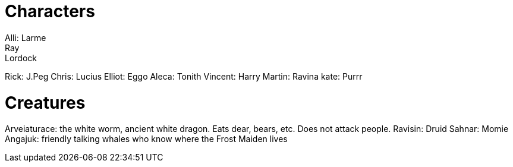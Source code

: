 = Characters
Alli: Larme
Ray: Lordock
Rick: J.Peg
Chris: Lucius
Elliot: Eggo
Aleca: Tonith
Vincent: Harry
Martin: Ravina
kate: Purrr

= Creatures
Arveiaturace: the white worm, ancient white dragon. Eats dear, bears, etc. Does not attack people.
Ravisin: Druid
Sahnar: Momie
Angajuk: friendly talking whales who know where the Frost Maiden lives
